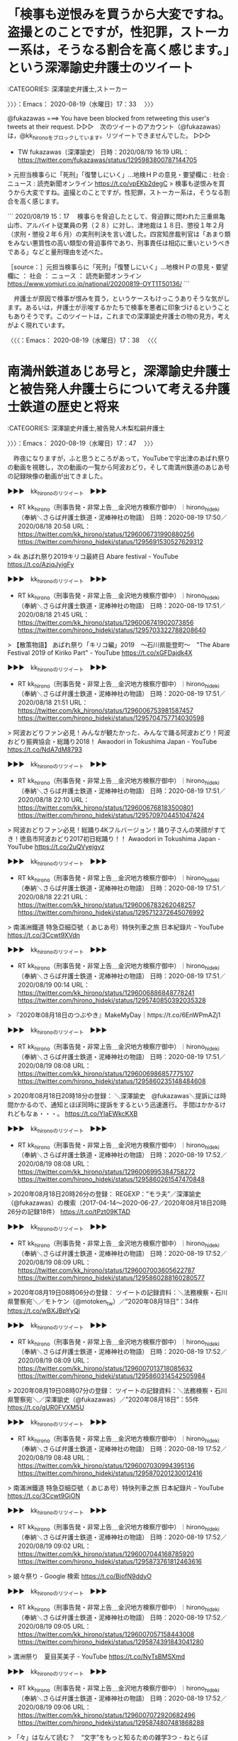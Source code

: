 * 「検事も逆恨みを買うから大変ですね。盗撮とのことですが，性犯罪，ストーカー系は，そうなる割合を高く感じます。」という深澤諭史弁護士のツイート
  :LOGBOOK:
  CLOCK: [2020-08-19 水 17:33]--[2020-08-19 水 17:38] =>  0:05
  :END:

:CATEGORIES: 深澤諭史弁護士,ストーカー

〉〉〉：Emacs： 2020-08-19（水曜日）17：33　 〉〉〉

@fukazawas ===> You have been blocked from retweeting this user's tweets at their request.  
▷▷▷　次のツイートのアカウント（@fukazawas）は，@kk_hironoをブロックしています。リツイートできませんでした。 ▷▷▷  

- TW fukazawas（深澤諭史） 日時：2020/08/19 16:19 URL： https://twitter.com/fukazawas/status/1295983800787144705  

> 元担当検事らに「死刑」「復讐しにいく」…地検ＨＰの意見・要望欄に : 社会 : ニュース : 読売新聞オンライン https://t.co/vpEKb2degC   
> 検事も逆恨みを買うから大変ですね。盗撮とのことですが，性犯罪，ストーカー系は，そうなる割合を高く感じます。  

```
2020/08/19 15：17
　検事らを脅迫したとして、脅迫罪に問われた三重県亀山市、アルバイト従業員の男（２８）に対し、津地裁は１８日、懲役１年２月（求刑・懲役２年６月）の実刑判決を言い渡した。四宮知彦裁判官は「あまり類をみない悪質性の高い類型の脅迫事件であり、刑事責任は相応に重いというべきである」などと量刑理由を述べた。

［source：］元担当検事らに「死刑」「復讐しにいく」…地検ＨＰの意見・要望欄に ： 社会 ： ニュース ： 読売新聞オンライン https://www.yomiuri.co.jp/national/20200819-OYT1T50136/
```

　弁護士が原因で検事が恨みを買う，というケースもけっこうありそうな気がします。あるいは，弁護士が示唆するかたちで検事を悪者に印象づけるということもありそうです。このツイートは，これまでの深澤諭史弁護士の物の見方，考えがよく現れています。

〈〈〈：Emacs： 2020-08-19（水曜日）17：38 　〈〈〈

* 南満州鉄道あじあ号と，深澤諭史弁護士と被告発人弁護士らについて考える弁護士鉄道の歴史と将来
  :LOGBOOK:
  CLOCK: [2020-08-19 水 19:50]
  CLOCK: [2020-08-19 水 17:47]--[2020-08-19 水 18:40] =>  0:53
  :END:

:CATEGORIES: 深澤諭史弁護士,被告発人木梨松嗣弁護士

〉〉〉：Emacs： 2020-08-19（水曜日）17：47　 〉〉〉

　昨夜になりますが，ふと思うところがあって，YouTubeで宇出津のあばれ祭りの動画を視聴し，次の動画の一覧から阿波おどり，そして南満州鉄道のあじあ号の記録映像の動画が出てきました。

▶▶▶　kk_hironoのリツイート　▶▶▶  

- RT kk_hirono（刑事告発・非常上告＿金沢地方検察庁御中）｜hirono_hideki（奉納＼さらば弁護士鉄道・泥棒神社の物語） 日時：2020-08-19 17:50／2020/08/18 20:58 URL： https://twitter.com/kk_hirono/status/1296006731990880256 https://twitter.com/hirono_hideki/status/1295691530527629312  

> 4k あばれ祭り2019キリコ最終日 Abare festival - YouTube https://t.co/AzjqJyigFy  

▶▶▶　kk_hironoのリツイート　▶▶▶  

- RT kk_hirono（刑事告発・非常上告＿金沢地方検察庁御中）｜hirono_hideki（奉納＼さらば弁護士鉄道・泥棒神社の物語） 日時：2020-08-19 17:51／2020/08/18 21:45 URL： https://twitter.com/kk_hirono/status/1296006741902073856 https://twitter.com/hirono_hideki/status/1295703322788208640  

> 【散策物語】 あばれ祭り「キリコ編」2019　～石川県能登町～　"The Abare Festival 2019 of Kiriko Part" - YouTube https://t.co/xGFDajdk4X  

▶▶▶　kk_hironoのリツイート　▶▶▶  

- RT kk_hirono（刑事告発・非常上告＿金沢地方検察庁御中）｜hirono_hideki（奉納＼さらば弁護士鉄道・泥棒神社の物語） 日時：2020-08-19 17:51／2020/08/18 21:51 URL： https://twitter.com/kk_hirono/status/1296006753981587457 https://twitter.com/hirono_hideki/status/1295704757714030598  

> 阿波おどりファン必見！みんなが観たかった、みんなで踊る阿波おどり！阿波おどり振興協会・総踊り2018！ Awaodori in Tokushima Japan - YouTube https://t.co/NdA7dM8793  

▶▶▶　kk_hironoのリツイート　▶▶▶  

- RT kk_hirono（刑事告発・非常上告＿金沢地方検察庁御中）｜hirono_hideki（奉納＼さらば弁護士鉄道・泥棒神社の物語） 日時：2020-08-19 17:51／2020/08/18 22:10 URL： https://twitter.com/kk_hirono/status/1296006768183500801 https://twitter.com/hirono_hideki/status/1295709704451047424  

> 阿波おどりファン必見！総踊り4Kフルバージョン！踊り子さんの笑顔がすてき！徳島市阿波おどり2017初日総踊り！！ Awaodori in Tokushima Japan - YouTube https://t.co/2uQVyejgvz  

▶▶▶　kk_hironoのリツイート　▶▶▶  

- RT kk_hirono（刑事告発・非常上告＿金沢地方検察庁御中）｜hirono_hideki（奉納＼さらば弁護士鉄道・泥棒神社の物語） 日時：2020-08-19 17:51／2020/08/18 22:21 URL： https://twitter.com/kk_hirono/status/1296006783262048257 https://twitter.com/hirono_hideki/status/1295712372645076992  

> 南滿洲鐵道 特急亞細亞號（ あじあ号）特快列車之旅 日本紀錄片 - YouTube https://t.co/3Ccwt9XVdn  

▶▶▶　kk_hironoのリツイート　▶▶▶  

- RT kk_hirono（刑事告発・非常上告＿金沢地方検察庁御中）｜hirono_hideki（奉納＼さらば弁護士鉄道・泥棒神社の物語） 日時：2020-08-19 17:51／2020/08/19 00:14 URL： https://twitter.com/kk_hirono/status/1296006886848778241 https://twitter.com/hirono_hideki/status/1295740850392035328  

> 『2020年08月18日のつぶやき』MakeMyDay｜https://t.co/6EnWPmAZj1  

▶▶▶　kk_hironoのリツイート　▶▶▶  

- RT kk_hirono（刑事告発・非常上告＿金沢地方検察庁御中）｜hirono_hideki（奉納＼さらば弁護士鉄道・泥棒神社の物語） 日時：2020-08-19 17:51／2020/08/19 08:08 URL： https://twitter.com/kk_hirono/status/1296006986857775107 https://twitter.com/hirono_hideki/status/1295860235148484608  

> 2020年08月18日20時18分の登録： ＼深澤諭史　@fukazawas＼提訴には時間かかるので、通知とほぼ同時に提訴をするという迅速進行。 手間はかかるけれどもなぁ・・・。 https://t.co/YlaEWkcKXB  

▶▶▶　kk_hironoのリツイート　▶▶▶  

- RT kk_hirono（刑事告発・非常上告＿金沢地方検察庁御中）｜hirono_hideki（奉納＼さらば弁護士鉄道・泥棒神社の物語） 日時：2020-08-19 17:52／2020/08/19 08:08 URL： https://twitter.com/kk_hirono/status/1296006995384758272 https://twitter.com/hirono_hideki/status/1295860261547470848  

> 2020年08月18日20時26分の登録： REGEXP：”モラ夫”／深澤諭史（@fukazawas）の検索（2017-04-14〜2020-06-27／2020年08月18日20時26分の記録18件） https://t.co/tPzt09KTAD  

▶▶▶　kk_hironoのリツイート　▶▶▶  

- RT kk_hirono（刑事告発・非常上告＿金沢地方検察庁御中）｜hirono_hideki（奉納＼さらば弁護士鉄道・泥棒神社の物語） 日時：2020-08-19 17:52／2020/08/19 08:09 URL： https://twitter.com/kk_hirono/status/1296007003605622787 https://twitter.com/hirono_hideki/status/1295860288160280577  

> 2020年08月19日08時06分の登録： ツイートの記録資料：＼法務検察・石川県警察宛＼／モトケン（@motoken_tw）／”2020年08月18日”：34件 https://t.co/wBXJBpYyQi  

▶▶▶　kk_hironoのリツイート　▶▶▶  

- RT kk_hirono（刑事告発・非常上告＿金沢地方検察庁御中）｜hirono_hideki（奉納＼さらば弁護士鉄道・泥棒神社の物語） 日時：2020-08-19 17:52／2020/08/19 08:09 URL： https://twitter.com/kk_hirono/status/1296007013718085632 https://twitter.com/hirono_hideki/status/1295860314542505984  

> 2020年08月19日08時07分の登録： ツイートの記録資料：＼法務検察・石川県警察宛＼／深澤諭史（@fukazawas）／”2020年08月18日”：55件 https://t.co/gUR0FVXM5U  

▶▶▶　kk_hironoのリツイート　▶▶▶  

- RT kk_hirono（刑事告発・非常上告＿金沢地方検察庁御中）｜hirono_hideki（奉納＼さらば弁護士鉄道・泥棒神社の物語） 日時：2020-08-19 17:52／2020/08/19 08:48 URL： https://twitter.com/kk_hirono/status/1296007030994395136 https://twitter.com/hirono_hideki/status/1295870201230012416  

> 南滿洲鐵道 特急亞細亞號（ あじあ号）特快列車之旅 日本紀錄片 - YouTube https://t.co/3Ccwt9GjON  

▶▶▶　kk_hironoのリツイート　▶▶▶  

- RT kk_hirono（刑事告発・非常上告＿金沢地方検察庁御中）｜hirono_hideki（奉納＼さらば弁護士鉄道・泥棒神社の物語） 日時：2020-08-19 17:52／2020/08/19 09:02 URL： https://twitter.com/kk_hirono/status/1296007044168785920 https://twitter.com/hirono_hideki/status/1295873761812463616  

> 娘々祭り - Google 検索 https://t.co/BjofN9ddyO  

▶▶▶　kk_hironoのリツイート　▶▶▶  

- RT kk_hirono（刑事告発・非常上告＿金沢地方検察庁御中）｜hirono_hideki（奉納＼さらば弁護士鉄道・泥棒神社の物語） 日時：2020-08-19 17:52／2020/08/19 09:05 URL： https://twitter.com/kk_hirono/status/1296007057158443008 https://twitter.com/hirono_hideki/status/1295874391843041280  

> 満洲祭り　夏目芙美子 - YouTube https://t.co/NyTsBMSXmd  

▶▶▶　kk_hironoのリツイート　▶▶▶  

- RT kk_hirono（刑事告発・非常上告＿金沢地方検察庁御中）｜hirono_hideki（奉納＼さらば弁護士鉄道・泥棒神社の物語） 日時：2020-08-19 17:52／2020/08/19 09:06 URL： https://twitter.com/kk_hirono/status/1296007072920682496 https://twitter.com/hirono_hideki/status/1295874807481868288  

> 「々」はなんて読む？　“文字”をもっと知るための雑学3つ - ねとらぼ https://t.co/x5l5kxPKsE  

▶▶▶　kk_hironoのリツイート　▶▶▶  

- RT kk_hirono（刑事告発・非常上告＿金沢地方検察庁御中）｜hirono_hideki（奉納＼さらば弁護士鉄道・泥棒神社の物語） 日時：2020-08-19 17:52／2020/08/19 09:07 URL： https://twitter.com/kk_hirono/status/1296007090746478593 https://twitter.com/hirono_hideki/status/1295875108913856512  

> 娘娘饅頭 - 加賀市のお土産・名菓なら｜娘娘万頭の山中石川屋 https://t.co/FRFvF3qrJd  

▶▶▶　kk_hironoのリツイート　▶▶▶  

- RT kk_hirono（刑事告発・非常上告＿金沢地方検察庁御中）｜hirono_hideki（奉納＼さらば弁護士鉄道・泥棒神社の物語） 日時：2020-08-19 17:52／2020/08/19 09:16 URL： https://twitter.com/kk_hirono/status/1296007099214729216 https://twitter.com/hirono_hideki/status/1295877162419884032  

> 満州写真館　大石橋娘娘祭 https://t.co/GzNhIWMPP3  

▶▶▶　kk_hironoのリツイート　▶▶▶  

- RT kk_hirono（刑事告発・非常上告＿金沢地方検察庁御中）｜nhk_news（NHKニュース） 日時：2020-08-19 17:52／2020/08/18 19:26 URL： https://twitter.com/kk_hirono/status/1296007146291699712 https://twitter.com/nhk_news/status/1295668270977048582  

> コロナ重症者数が増加傾向 大阪は東京の2倍以上 その理由とは #nhk_news https://t.co/8si8oB0Y0f  

▶▶▶　kk_hironoのリツイート　▶▶▶  

- RT kk_hirono（刑事告発・非常上告＿金沢地方検察庁御中）｜hirono_hideki（奉納＼さらば弁護士鉄道・泥棒神社の物語） 日時：2020-08-19 17:52／2020/08/19 10:02 URL： https://twitter.com/kk_hirono/status/1296007164960493569 https://twitter.com/hirono_hideki/status/1295888854495330304  

> 南満州鉄道パシナ型蒸気機関車 - Wikiwand https://t.co/0edjbkTBRs 南満州鉄道が設計製造した蒸気機関車。その流線型のフォルムから満鉄もしくは満州国のあじあ号の看板となり新幹線の土台ともなったが同時に中国などの国々から侵略のプロパガンダと見なされた負の面もある。  

▶▶▶　kk_hironoのリツイート　▶▶▶  

- RT kk_hirono（刑事告発・非常上告＿金沢地方検察庁御中）｜hirono_hideki（奉納＼さらば弁護士鉄道・泥棒神社の物語） 日時：2020-08-19 17:52／2020/08/19 10:06 URL： https://twitter.com/kk_hirono/status/1296007204319817728 https://twitter.com/hirono_hideki/status/1295889797718740992  

> あじあ (列車) - Wikiwand https://t.co/eKITe8IvmD  

▶▶▶　kk_hironoのリツイート　▶▶▶  

- RT kk_hirono（刑事告発・非常上告＿金沢地方検察庁御中）｜hirono_hideki（奉納＼さらば弁護士鉄道・泥棒神社の物語） 日時：2020-08-19 17:52／2020/08/19 10:51 URL： https://twitter.com/kk_hirono/status/1296007222669881344 https://twitter.com/hirono_hideki/status/1295901148012875776  

> 2020年08月19日10時50分の実行記録 APIのリミットに達するので8500で処理と中断しました。 twitterAPI-search-lawList-mydql-add.rb "満州" ツイート数：4/1957 リツイート数：7/1957 トータル：8500 hirono_hideki 2／0件 kk_hirono 0／0件 s_hirono 0／0件  

▶▶▶　kk_hironoのリツイート　▶▶▶  

- RT kk_hirono（刑事告発・非常上告＿金沢地方検察庁御中）｜BloombergJapan（ブルームバーグニュース日本語版） 日時：2020-08-19 17:53／2020/08/19 09:17 URL： https://twitter.com/kk_hirono/status/1296007261261713408 https://twitter.com/BloombergJapan/status/1295877593896562689  

> 出前館、ウーバーイーツの買収検討報道は事実無根 https://t.co/ioyuG167Xi  

▶▶▶　kk_hironoのリツイート　▶▶▶  

- RT kk_hirono（刑事告発・非常上告＿金沢地方検察庁御中）｜hirono_hideki（奉納＼さらば弁護士鉄道・泥棒神社の物語） 日時：2020-08-19 17:53／2020/08/19 10:55 URL： https://twitter.com/kk_hirono/status/1296007276822634496 https://twitter.com/hirono_hideki/status/1295902167081971713  

> アカシア - Google 検索 https://t.co/wtcTg1fbnQ  

▶▶▶　kk_hironoのリツイート　▶▶▶  

- RT kk_hirono（刑事告発・非常上告＿金沢地方検察庁御中）｜hirono_hideki（奉納＼さらば弁護士鉄道・泥棒神社の物語） 日時：2020-08-19 17:53／2020/08/19 10:56 URL： https://twitter.com/kk_hirono/status/1296007287270563840 https://twitter.com/hirono_hideki/status/1295902472498581504  

> アカシア　並木 - Google 検索 https://t.co/hgejhdCjLY  

▶▶▶　kk_hironoのリツイート　▶▶▶  

- RT kk_hirono（刑事告発・非常上告＿金沢地方検察庁御中）｜hirono_hideki（奉納＼さらば弁護士鉄道・泥棒神社の物語） 日時：2020-08-19 17:53／2020/08/19 10:58 URL： https://twitter.com/kk_hirono/status/1296007295592144899 https://twitter.com/hirono_hideki/status/1295902879950106624  

> ライラック　並木 - Google 検索 https://t.co/7alqiRpKT0  

▶▶▶　kk_hironoのリツイート　▶▶▶  

- RT kk_hirono（刑事告発・非常上告＿金沢地方検察庁御中）｜hirono_hideki（奉納＼さらば弁護士鉄道・泥棒神社の物語） 日時：2020-08-19 17:53／2020/08/19 11:13 URL： https://twitter.com/kk_hirono/status/1296007323379351553 https://twitter.com/hirono_hideki/status/1295906585219235840  

> 2020年08月19日11時07分の実行記録 twitterAPI-search-lawList-mydql-add.rb "法を身近に 泣き寝入りなくす" ツイート数：14/1958 リツイート数：10/1958 トータル：110 hirono_hideki 1／0件 kk_hirono 6／1件 s_hirono 0／0件  

▶▶▶　kk_hironoのリツイート　▶▶▶  

- RT kk_hirono（刑事告発・非常上告＿金沢地方検察庁御中）｜hirono_hideki（奉納＼さらば弁護士鉄道・泥棒神社の物語） 日時：2020-08-19 17:53／2020/08/19 11:14 URL： https://twitter.com/kk_hirono/status/1296007367453102081 https://twitter.com/hirono_hideki/status/1295907000392413184  

> 2020年08月19日08時08分の登録： 2020-08-18の投稿一覧＼検察・石川県警察宛記録資料＼奉納＼危険生物・弁護士脳汚染除去装置＼金沢地方検察庁御中：38件 https://t.co/crS2OhG0ys  

▶▶▶　kk_hironoのリツイート　▶▶▶  

- RT kk_hirono（刑事告発・非常上告＿金沢地方検察庁御中）｜hirono_hideki（奉納＼さらば弁護士鉄道・泥棒神社の物語） 日時：2020-08-19 17:53／2020/08/19 11:14 URL： https://twitter.com/kk_hirono/status/1296007375451693056 https://twitter.com/hirono_hideki/status/1295907026703249408  

> 2020年08月19日08時17分の登録： ＼深澤諭史　@fukazawas＼今年出した単著３冊，いずれもＡｍａｚｏｎで品切れ・・・。一部はプレミア・・・。 うれしいという気持ちよりも，申し訳ないという気持ちが・・ https://t.co/TovWBAHMl7  

▶▶▶　kk_hironoのリツイート　▶▶▶  

- RT kk_hirono（刑事告発・非常上告＿金沢地方検察庁御中）｜hirono_hideki（奉納＼さらば弁護士鉄道・泥棒神社の物語） 日時：2020-08-19 17:53／2020/08/19 11:14 URL： https://twitter.com/kk_hirono/status/1296007388424617986 https://twitter.com/hirono_hideki/status/1295907053072814080  

> 2020年08月19日08時35分の登録： ＼モトケン　@motoken_tw＼行為が、被害者がこれまで積み重ねた努力と費やした時間に対する加害だということを理解してもらえればそれで結構です。 https://t.co/O1PFOufpIZ  

▶▶▶　kk_hironoのリツイート　▶▶▶  

- RT kk_hirono（刑事告発・非常上告＿金沢地方検察庁御中）｜hirono_hideki（奉納＼さらば弁護士鉄道・泥棒神社の物語） 日時：2020-08-19 17:53／2020/08/19 11:14 URL： https://twitter.com/kk_hirono/status/1296007401682825216 https://twitter.com/hirono_hideki/status/1295907079450849280  

> 2020年08月19日10時54分の登録： REGEXP：”満州”／データベース登録済みツイート：2020年08月19日10時53分の記録：ユーザ・投稿：33／52件 https://t.co/OJMlTE5MSD  

▶▶▶　kk_hironoのリツイート　▶▶▶  

- RT kk_hirono（刑事告発・非常上告＿金沢地方検察庁御中）｜hirono_hideki（奉納＼さらば弁護士鉄道・泥棒神社の物語） 日時：2020-08-19 17:53／2020/08/19 11:15 URL： https://twitter.com/kk_hirono/status/1296007430896144385 https://twitter.com/hirono_hideki/status/1295907105820438528  

> 2020年08月19日11時01分の登録： ＼滝沢亮 Ryo Takizawa　@Ryo_Sanjo＼修習の同期、闇に舞い降りた天才です！  法を身近に、泣き寝入りなくす　弁護士費用を立て替え：日本経済新聞 https://t.co/HvOc37RWqX  

▶▶▶　kk_hironoのリツイート　▶▶▶  

- RT kk_hirono（刑事告発・非常上告＿金沢地方検察庁御中）｜hirono_hideki（奉納＼さらば弁護士鉄道・泥棒神社の物語） 日時：2020-08-19 17:53／2020/08/19 11:15 URL： https://twitter.com/kk_hirono/status/1296007449166544896 https://twitter.com/hirono_hideki/status/1295907132177432576  

> 2020年08月19日11時03分の登録： ＼法テラ弁　@9L1ZTxR8630irXW＼1回も返済してないのに、過払金請求できませんか？と法律相談に来た人は知ってます。 https://t.co/ioQa5qWecd  

▶▶▶　kk_hironoのリツイート　▶▶▶  

- RT kk_hirono（刑事告発・非常上告＿金沢地方検察庁御中）｜hirono_hideki（奉納＼さらば弁護士鉄道・泥棒神社の物語） 日時：2020-08-19 17:53／2020/08/19 11:15 URL： https://twitter.com/kk_hirono/status/1296007464358297600 https://twitter.com/hirono_hideki/status/1295907158542831616  

> 2020年08月19日11時07分の登録： ＼深澤諭史　@fukazawas＼（・∀・）まかり間違ってもそういう人の相談、事件は受けたくないので、そう言ってもらえると助かりますね。 https://t.co/MUXBifmYFL  

▶▶▶　kk_hironoのリツイート　▶▶▶  

- RT kk_hirono（刑事告発・非常上告＿金沢地方検察庁御中）｜hirono_hideki（奉納＼さらば弁護士鉄道・泥棒神社の物語） 日時：2020-08-19 17:53／2020/08/19 11:15 URL： https://twitter.com/kk_hirono/status/1296007482389590016 https://twitter.com/hirono_hideki/status/1295907184929169410  

> 2020年08月19日11時08分の登録： ＼大窪和久　@okuboka＼確実にやって成果がでるのでなければ法律相談に金を払いたくないという方については相談を受けようがないですので… https://t.co/I0d3vYHymF  

▶▶▶　kk_hironoのリツイート　▶▶▶  

- RT kk_hirono（刑事告発・非常上告＿金沢地方検察庁御中）｜hirono_hideki（奉納＼さらば弁護士鉄道・泥棒神社の物語） 日時：2020-08-19 17:54／2020/08/19 11:15 URL： https://twitter.com/kk_hirono/status/1296007498638323713 https://twitter.com/hirono_hideki/status/1295907211319709696  

> 2020年08月19日11時14分の登録： REGEXP：”法を身近に．＊泣き寝入りなくす”／データベース登録済みツイート：2020年08月19日11時13分の記録：ユーザ・投稿：11／24件 https://t.co/SNvTm89B6k  

▶▶▶　kk_hironoのリツイート　▶▶▶  

- RT kk_hirono（刑事告発・非常上告＿金沢地方検察庁御中）｜hirono_hideki（奉納＼さらば弁護士鉄道・泥棒神社の物語） 日時：2020-08-19 17:54／2020/08/19 11:46 URL： https://twitter.com/kk_hirono/status/1296007534919131136 https://twitter.com/hirono_hideki/status/1295915049618305024  

> rsyncしても一部ファイルが同期されない | TECHSCORE BLOG https://t.co/oxWvvsPaQX  

▶▶▶　kk_hironoのリツイート　▶▶▶  

- RT kk_hirono（刑事告発・非常上告＿金沢地方検察庁御中）｜hirono_hideki（奉納＼さらば弁護士鉄道・泥棒神社の物語） 日時：2020-08-19 17:54／2020/08/19 12:51 URL： https://twitter.com/kk_hirono/status/1296007549062242304 https://twitter.com/hirono_hideki/status/1295931365465001985  

> 女子大生「LINEの返信」で事故か　42歳会社員死亡　福岡（フジテレビ系（FNN）） - Yahoo!ニュース https://t.co/I2QOvQH2fN  

▶▶▶　kk_hironoのリツイート　▶▶▶  

- RT kk_hirono（刑事告発・非常上告＿金沢地方検察庁御中）｜mamemamemamec2（まめちゃん） 日時：2020-08-19 17:54／2020/08/19 12:03 URL： https://twitter.com/kk_hirono/status/1296007585863053312 https://twitter.com/mamemamemamec2/status/1295919344396800000  

> 統合失調症の人が知り合いにいるんだけど、本当に初めは何を言っているのか分からなくて黙って聞いてると真剣に自分が狙われていると詳細に説明してくれる。しかし内容が馬鹿げているから初めは冗談なのかと思うと顔は真剣なので、マジか？って本当に驚いた。この人がとうとう統合失調症に？って  

▶▶▶　kk_hironoのリツイート　▶▶▶  

- RT kk_hirono（刑事告発・非常上告＿金沢地方検察庁御中）｜hirono_hideki（奉納＼さらば弁護士鉄道・泥棒神社の物語） 日時：2020-08-19 17:54／2020/08/19 13:48 URL： https://twitter.com/kk_hirono/status/1296007601021304833 https://twitter.com/hirono_hideki/status/1295945831908929536  

> - 806：2020-08-19_13:48:57 ア.平成4年1月21日の夜中2時頃に被害者安藤文さんの自宅に掛けた電話 https://t.co/d4RH5UkQF7  

▶▶▶　kk_hironoのリツイート　▶▶▶  

- RT kk_hirono（刑事告発・非常上告＿金沢地方検察庁御中）｜hirono_hideki（奉納＼さらば弁護士鉄道・泥棒神社の物語） 日時：2020-08-19 17:54／2020/08/19 13:54 URL： https://twitter.com/kk_hirono/status/1296007615311298560 https://twitter.com/hirono_hideki/status/1295947314402476039  

> - 807：2020-08-19_13:54:53 (ア). 夜中2時頃の電話の目撃者は，被告発人東渡好信の紹介で入社した七尾のMさん https://t.co/bs1KDvjiA3  

▶▶▶　kk_hironoのリツイート　▶▶▶  

- RT kk_hirono（刑事告発・非常上告＿金沢地方検察庁御中）｜hirono_hideki（奉納＼さらば弁護士鉄道・泥棒神社の物語） 日時：2020-08-19 17:54／2020/08/19 15:15 URL： https://twitter.com/kk_hirono/status/1296007630670843906 https://twitter.com/hirono_hideki/status/1295967522592681984  

> - 808：2020-08-19_15:15:10 (イ). 夜中2時頃の電話に，すぐに出た被害者安藤文さん，「殺せ，明日会社行ったら殺されてやるわい」と返す https://t.co/DxsiOi1KB4  

▶▶▶　kk_hironoのリツイート　▶▶▶  

- RT kk_hirono（刑事告発・非常上告＿金沢地方検察庁御中）｜hirono_hideki（奉納＼さらば弁護士鉄道・泥棒神社の物語） 日時：2020-08-19 17:54／2020/08/19 15:15 URL： https://twitter.com/kk_hirono/status/1296007647028637696 https://twitter.com/hirono_hideki/status/1295967680898293760  

> - 809：2020-08-19_15:15:47 (ウ). 平成4年1月22日，手に大きなハサミを持つ私に，二階の窓からにらみつけ，呼んだらすぐに降りてくる勢いをみせた被害者安藤文さん https://t.co/m2lgfYHLij  

▶▶▶　kk_hironoのリツイート　▶▶▶  

- RT kk_hirono（刑事告発・非常上告＿金沢地方検察庁御中）｜hirono_hideki（奉納＼さらば弁護士鉄道・泥棒神社の物語） 日時：2020-08-19 17:54／2020/08/19 16:11 URL： https://twitter.com/kk_hirono/status/1296007675264696321 https://twitter.com/hirono_hideki/status/1295981597817049088  

> - 810：2020-08-19_16:11:05 ア.平成4年1月21日の夕方，大型ウィング車3016号での，被害者安藤文さんとの会見 https://t.co/6OPEYMDIBc  

▶▶▶　kk_hironoのリツイート　▶▶▶  

- RT kk_hirono（刑事告発・非常上告＿金沢地方検察庁御中）｜hirono_hideki（奉納＼さらば弁護士鉄道・泥棒神社の物語） 日時：2020-08-19 17:54／2020/08/19 16:39 URL： https://twitter.com/kk_hirono/status/1296007703181967360 https://twitter.com/hirono_hideki/status/1295988785109377025  

> (7) 展示物火災死亡事件 元大学生ら無罪主張 東京地裁 / Twitter https://t.co/mdGdkLHymA  

▶▶▶　kk_hironoのリツイート　▶▶▶  

- RT kk_hirono（刑事告発・非常上告＿金沢地方検察庁御中）｜hirono_hideki（奉納＼さらば弁護士鉄道・泥棒神社の物語） 日時：2020-08-19 17:54／2020/08/19 17:39 URL： https://twitter.com/kk_hirono/status/1296007725223051264 https://twitter.com/hirono_hideki/status/1296003753405902848  

> - 811：2020-08-19_17:39:00 ＊ 「検事も逆恨みを買うから大変ですね。盗撮とのことですが，性犯罪，ストーカー系は，そうなる割合を高く感じます。」という深澤諭史弁護士のツイート https://t.co/vAZxkMOVev  

　昨夜からの奉納＼さらば弁護士鉄道・泥棒神社の物語(@hirono_hideki)でのツイート・リツイートを全て，再捜査要請書＿警察庁・石川県警察御中（@kk_hirono）でリツイートしました。44件です。

　Windows10の一太郎で告発状の作成をしましたが，8月15日以来だと確認しました。はてなブログで，記事の見出しの先頭に「ア」とか「（ア）」とあるのが，それになります。カッコ付きでないものが見出しレベルの4，カッコ付きのものが見出しレベルの５になります。

　昨夜はいつの間にか横になったまま寝ていて，目が覚めたのが夜中の3時頃でした。今，スマホで撮影した写真で確認したのですが，3時10分に，マッサージ器のテレビショッピングの画面を撮影した写真が1つありました。

　朝起きてから，パソコンでブラウザをみると「南滿洲鐵道 特急亞細亞號（ あじあ号）特快列車之旅 日本紀錄片」というYouTube動画が開かれていて，不思議に思ったのですが，再生を始めると途中まで視聴していたことを思い出しました。

　このYouTubeの動画を視聴しながら少し横になったところでそのまま眠っていたようです。動画のツイートの時刻をみると，午後10時21分となっています。再生時間が52分32秒の動画です。再生から10分から20分の間で寝ていたようです。

　記憶がぼんやりしているので，それも夢のようなのですが，朝に動画を最初から視聴しながら，完全に見ていないと思ったのが「娘々祭り」でした。これは見るのも聞くのも初めてでしたが，娘々饅頭というのは，石川県の山中温泉の名物だと，テレビを観て知っていました。

　「娘々祭り」は「にゃんにゃんまつり」と読むそうです。昭和から平成になる前後，若い女の子を集めたおニャン子クラブが出てきて，社会現象になっていましたが，男女の性行為を「にゃんにゃん」という隠語のようなものもあった気がします。

　満州についてはいくつか本を読んで，知っていることもあります。満州は満州族とも呼ばれる女真族で，中国の最後の王朝となった清朝が，女真族の愛新覚羅ヌルハチによる建国となっているかと思います。本では，女真族の女性は自分の尿で顔を洗う風習があると読んだこともありました。

　満州といえば，日本の関東軍の駐留からソ連軍の侵攻により大きな悲劇にもなったと聞きます。2日ほど前にも深澤諭史弁護士のタイムラインで，満州がツイートにあるものを見かけていました。深澤諭史弁護士がリツイートしたツイートの引用リツイートだったかもしれません。

　今なら深澤諭史弁護士のTwitterタイムラインからも探し出せそうです。

　見つけることができたのですが，見かけない一般の匿名アカウントのツイートの引用リツイートのようなものとして見たと思っていたのが，モトケンこと矢部善朗弁護士（京都弁護士会）とも関わりのある匿名弁護士のツイートでした。それも8月15日のツイートでした。

▶▶▶　kk_hironoのリツイート　▶▶▶  

- RT kk_hirono（刑事告発・非常上告＿金沢地方検察庁御中）｜obpmb3fN93mQI9i（大阪名物パチパチ弁護士） 日時：2020-08-19 18:33／2020/08/15 07:18 URL： https://twitter.com/kk_hirono/status/1296017432801193985 https://twitter.com/obpmb3fN93mQI9i/status/1294397954816536576  

> 終戦記念日やし、なぜ日本が戦争することになったのか、一言で述べる。  現預金が足りんかったからや。  やし、満州や中国、東南アジアの利権を求め、他国と衝突し、どうしようもなくなったんや。  みんな頑張って働いて税金納めて財政赤字を減らし経済を安定させることが、戦争回避の方法やと思うわ。  

　深澤諭史弁護士のリツイートの方も探してみます。

```
➜  ~ tu fukazawas 200 2 |grep -B 1 '満州'
RT fukazawas（深澤諭史）｜obpmb3fN93mQI9i（大阪名物パチパチ弁護士） 日時：2020-08-15 09:16／2020-08-15 07:18 URL： https://twitter.com/fukazawas/status/1294427591101657088 https://twitter.com/obpmb3fN93mQI9i/status/1294397954816536576
> 終戦記念日やし、なぜ日本が戦争することになったのか、一言で述べる。 \n  \n 現預金が足りんかったからや。 \n  \n やし、満州や中国、東南アジアの利権を求め、他国と衝突し、どうしようもなくなったんや。 \n  \n みんな頑張って働いて税金納めて財政赤字を減らし経済を安定させることが、戦争回避の方法やと思うわ。
```

　この深澤諭史弁護士のリツイートにある現預金ですが，最近，深澤諭史弁護士のタイムラインでよく見かけていたワードで，健全な精神が宿る，というような組み合わせになっていたと思います。

〈〈〈：Emacs： 2020-08-19（水曜日）18：40 　〈〈〈

〉〉〉：Emacs： 2020-08-19（水曜日）19：50　 〉〉〉

@k_sawmen ===> You have been blocked from retweeting this user's tweets at their request.  
▷▷▷　次のツイートのアカウント（@k_sawmen）は，@kk_hironoをブロックしています。リツイートできませんでした。 ▷▷▷  

- TW k_sawmen（泥濘大魔王サイケ） 日時：2020/08/15 08:04 URL： https://twitter.com/k_sawmen/status/1294409710804692992  

> ツイッターの弁護士は、司法試験受験生には甘く、弁護士には厳しい傾向あると思う。これは、受験生は何の地位もない弱者であるのに対し、弁護士になると国家資格持ちの強者になることからかと思われるが、いささか極端な例も見受けられる。  

@kamatatylaw ===> You have been blocked from retweeting this user's tweets at their request.  
▷▷▷　次のツイートのアカウント（@kamatatylaw）は，@kk_hironoをブロックしています。リツイートできませんでした。 ▷▷▷  

- TW kamatatylaw（高橋雄一郎） 日時：2020/08/15 07:37 URL： https://twitter.com/kamatatylaw/status/1294402792468041729  

> 弁護士は嫌われることに慣れなければいけないよ。紛争の渦中に入り込んで相手方の憎悪を一身に浴び，事案によってはクライアントにも譲歩させなければならないので両方から憎悪を浴びる。罵声を浴び暴言を吐かれ人格攻撃にさらされ報酬をもらう。人から好かれたいなんて甘い考えは忘れるべきだよ。  

　宇出津新港で買い物をして戻り，パソコンの画面に戻ったところで，深澤諭史弁護士のタイムラインで，満州のリツイートの下に，2つ並んだリツイートの内容が気になり，それもリツイートを試みました。いずれもだいぶん前からブロックされているアカウントです。

　泥濘大魔王サイケというプロフィールの名前のアカウントは，最初に見たのも深澤諭史弁護士のタイムラインだったと思いますが，泥濘が泥棒に見ていました。「ぬかるみ」と読めることは，だいぶん後になって調べて知ったことです。

　泥濘大魔王サイケというプロフィールの名前のアカウントは，泥棒という漢字ではないと知った頃から，これは中国の遼寧省と同じ漢字のように思っていたのですが，今変換すると違っていたようです。遼寧省がどこにあるのか確認していませんが，満州の旅順辺りというイメージがあります。

遼寧省 - Google マップ https://t.co/JGYaFFqvjn

　どんぴしゃ以上に，当たっていたようですが，中国の漢字で表記されているようです。遼寧省の隣になりますが，通化市というこれは見覚えのある地名があって，その隣に白山市が見えます。石川県の白山市と同じ漢字になりますが，これは初めての発見になりそうです。

遼寧省地図 - 旅行のとも、ZenTech https://t.co/YPQAkooh9b

　日本語の漢字で表記した中国の地図がなかなか見つからなかったのですが，上記のページで，遼寧省の北隣が聞いたことのある吉林省だとわかりました。少なくとも，この遼寧省と吉林省が旧満州になるようです。今朝見た動画では満州里まで満州鉄道の支線があったようです。

　もう一つの深澤諭史弁護士のリツイートの高橋雄一郎弁護士も，ツイートを読んでいると考え方が，戦前の旧日本軍の青年将校に似ているように感じていました。深澤諭史弁護士と並ぶ，弁護士鉄道の牽引車のようでもあります。他にも北周士弁護士などがそうそうと並んでいます。

　人間の顔をつけた機関車トーマスというアニメのようでもありますが，今日初めてあじあ号に，パシナという別の言葉があったことを知りました。あじあ号を牽引する蒸気機関車の部分が，そのパシナになるようです。古いのか新しいのかよくわからない初めて知る言葉でした。

　満州国といえば，山形県鶴岡市出身の軍人，石原莞爾のことも思い出します。mozcで変換候補が出ず，検索結果のコピペを単語入力に入れたところ，読みに自動で「いしわらかんじ」と出てきたので，ちょっと驚きました。検索結果の要約を見ると，それが正しい名前の読みのようです。

　石原莞爾のことは漫画で知りました。平成に入った頃と思います。自信はないですがヤングジャンプの可能性が高いと考えています。漫画のタイトルは全く記憶にないのですが，同じ頃，同じような週刊誌で，新選組の清川八郎と芹沢鴨のことを知りました。どちらもずいぶんエグく描かれていました。

　石原莞爾は東條英機と対立したことでも知られていますが，その週刊誌を読んだのと同じ頃，レンタルビデオ店で借りてきた東京裁判のドキュメンタリー記録を観たところ，処刑される寸前までの映像があって，それが堂々といさぎよく，とても印象に残っています。

　東京裁判の法廷の映像もあり，大川周明に後ろからハゲ頭をこづかれる場面があって，振り返ってにっこり笑ったのも印象的で，その法廷を見守る母や娘の様子というのも目に焼き付いていて，大切に思う身内が死刑になる刑事裁判を傍聴する家族の姿と今でも重なるところがあります。

　東條英機は心臓を狙った自殺未遂をしており，その時の映像もあったと記憶します。丘の上にある小さな一軒家のようでした。陸軍大将でありながら質素な暮らしをし，家族を大切にしたという話です。

　その東條英機の家族も，東條英機がA級戦犯となったこともあり，怨嗟の的となったり，誹謗中傷を受け続けてきたと聞きます。

```
2020年08月19日20時38分の実行記録
twitterAPI-search-lawList-mydql-add.rb "東條英機"
ツイート数：0/1958 リツイート数：0/1958 トータル：74
hirono_hideki 0／0件
kk_hirono 0／0件
s_hirono 0／0件
```

　1秒もあったのか瞬間に処理が終わりましたが，再捜査要請書＿警察庁・石川県警察御中（@kk_hirono）のツイートが該当しておらず，気になるところはあります。まとめ記事も出来上がっていますが，深澤諭史弁護士に該当はなかったようです。

```
2020年08月19日20時43分の実行記録
twitterAPI-search-lawList-mydql-add.rb "東条英機"
ツイート数：5/1958 リツイート数：3/1958 トータル：2212
hirono_hideki 0／0件
kk_hirono 0／0件
s_hirono 0／0件
```

　近年は，東條英機として名前を見かけることが多いように思っていたのですが，昭和の時代に見ていたのと同じ東条英機で検索したところ，結果がかなり増えました。

　思えば，憲兵隊を悪用し拷問で弾圧をしたともされるのが，東條英機で，その割には憶測のような話しか見ていないので，実際どうなのかという思いは前からありました。2つのまとめ記事も出来上がっています。

```
 - 2020年08月19日17時01分の登録： ＼野田隼人　@nodahayato＼弁護人にのみ通知することで良いか…。被告人において聞き込んだ噂から偶然名寄せができた結果として、同一の被害者が短期間に異なる機会に異な http://hirono2014sk.blogspot.com/2020/08/nodahayato.html
 - 2020年08月19日17時02分の登録： ＼深澤諭史　@fukazawas＼検事も逆恨みを買うから大変ですね。盗撮とのことですが，性犯罪，ストーカー系は，そうなる割合を高く感じます。 http://hirono2014sk.blogspot.com/2020/08/fukazawas_47.html
 - 2020年08月19日17時05分の登録： ＼匿名裁判官　@courts_jp＼質問箱にたくさんご質問いただき，ありがとうございます。 ただ，個別の事案に関するご質問については，お答えをすることができません。私に個 http://hirono2014sk.blogspot.com/2020/08/courtsjp.html
 - 2020年08月19日17時26分の登録： ＼サイ太　@uwaaaa＼性犯罪に限って特別扱いをする理由ってあるの？　普通の犯罪だとしても名前とか出されるのには抵抗感あるように思うけど。 http://hirono2014sk.blogspot.com/2020/08/uwaaaa_19.html
 - 2020年08月19日17時28分の登録： ＼弁護士落合洋司?高輪ゲートウェイ駅徒歩5分?泉岳寺駅徒歩1分　@yjochi＼なかなか厳しそう。 ↓ 安倍首相、慶応病院で7時間半の真実…吐瀉物に鮮血、ステロイド効かず http://hirono2014sk.blogspot.com/2020/08/51yjochi-7.html
 - 2020年08月19日17時29分の登録： ＼弁護士落合洋司?高輪ゲートウェイ駅徒歩5分?泉岳寺駅徒歩1分　@yjochi＼知人が東京地検で副部長になったので、電話でお祝い言おうと電話したら、出てきた事務官が「用件 http://hirono2014sk.blogspot.com/2020/08/51yjochi_19.html
 - 2020年08月19日18時39分の登録： REGEXP：”現預金”／深澤諭史（@fukazawas）の検索（2020-08-14〜2020-08-16／2020年08月19日18時39分の記録3件） http://hirono2014sk.blogspot.com/2020/08/regexpfukazawas2020-08-142020-08.html
 - 2020年08月19日20時39分の登録： REGEXP：”東條英機”／データベース登録済みツイート：2020年08月19日20時39分の記録：ユーザ・投稿：5／6件 http://hirono2014sk.blogspot.com/2020/08/regexp20200819203956.html
 - 2020年08月19日20時45分の登録： REGEXP：”東条英機”／データベース登録済みツイート：2020年08月19日20時45分の記録：ユーザ・投稿：10／13件 http://hirono2014sk.blogspot.com/2020/08/regexp2020081920451013.html
```

　所定のディレクトリで，「grep 登録 2020-08-19_reference.org」というコマンドを実行し，前回ツイート済みのものを確認しました。

　そういえば，夕方に宇出津新港に買い物に行ったタイミングで，アルプのテレビで，意外にも感じるニュースを見かけていました。2回見たようにも思うので，午後に家のテレビでも見ていたような気もします。買い物から戻ってからはまだテレビをつけていません。

金沢　食　満足 - Google 検索 https://t.co/6j5oebghIL

　どうもテレビの石川県内ニュースの他，ネットではまだ情報が出ていないようですが，全国の旅行者のアンケートで，食に関する満足度が，金沢が1位で，それも3年連続というような話でした。

　今日は他にも珍しいことがあって，どんたく宇出津店で冷凍のキンキがあったのです。特大が7,8と残っていたと思いますが，特大でないものが1つだけ残っていて，迷ってそれを買ってきました。特大が1,980円，それでないのが980円となっていたと思います。

　アメリカ産とあったのがちょっと残念にも思い，買うかどうかの迷いにもなったのですが，裏のラベルには吉次ともあり，宮城県塩釜市とありました。キンキは，根室市花咲港，塩釜港，仙台市の繁華街と1回ずつしか店で食べた憶えがないのですが，最も美味しいと思った焼き魚でした。

　ネットで調べると，北海道では，昔は獲れ過ぎで，捨てるような価値のない魚だったという話です。昔と今の価値の違いについても考えさせる話です。

　同じくアメリカ産でしたが，すごく小さなキンキは，Aコープ能都店で開きにしたものや，開きにした干物が売られていることがありましたが，売れ残りが多く，半額になったものをそれぞれ買ってきた食べたことがありました。

　3週間ほど前になるのか，輪島の冷凍のカレイの干物がどんたく宇出津店で半額で売られていたので，買ってきて食べたのですが，期待以上に美味しかったです。そのあと普通のカレイの干物を買ってきて同じように焼いて食べたのですが，焼き過ぎもあったのか味は今ひとつでした。

　話に聞くと，宇出津病院で北海道に旅行に行ったときに，パサパサの美味しくないカニが料理に出てきたということですが，それでも美味しいカニを食べたことのない人は，うまいうまいと満足しながら食べていたという話でした。弁護士鉄道の商売にもありそうな話です。

　個人的に金沢市内の外食で，特別美味しいと思ったものを食べたことはなかったのですが，金沢刑務所での正月のおせちの折り詰めは，他に口にしたことがないほど美味しかったと印象にあります。それもあり平成13年は，12月31日に満期で出所させられたことが残念でした。

　12月に入るまで，12月21日辺りが満期日だと思いこんでいたことは，ネットでも書いていると思います。満期日の翌日が出所となっています。未決囚から受刑者とされた時点で，口頭で満期日のことは知らされていましたし，他にも刑務官から満期日を知らされることはありました。

　同じようにネットで公開した記事にも書いているはずですが，福井刑務所の出所とのとき，事前に連絡のない被告発人大網健二，その兄の関係者OSN，同級生の関係者KYNが，OSNが鳶職の仕事で使っているワゴン車で迎えに来ました。

　福井刑務所のときは，数日前に刑務官から手渡されていた和倉温泉までの鉄道の切符もそのばで返しています。なぜ和倉温泉までなのかずっと気になっていました。急行も同じだったと思いますが，七尾駅の次が和倉温泉駅になるのかと思います。

　能都町が能登町になった平成17年，同じ頃に鉄道の蛸島線が廃線になりましたが，それまでは宇出津駅を通過して珠洲市の蛸島駅が終着駅となっていました。廃線になるころには今は聞かない第三セクターなどになっていて，はっきりとはわからないですが，のと鉄道だったかもしれません。

　のと鉄道は二両編成だったと思います。鉄道をよく利用したのは昭和56年頃までですが，当時はまだ国鉄で，5両編成が当たり前になっていたと思います。普通車の運転免許を取得したのは昭和58年7月20日頃と，自動二輪で1年間の免許取り消し処分になっていたので，半年以上遅れていました。

　誕生日が同じ11月26日の被告発人大網健二は，18歳の誕生日を迎えた昭和58年のうちに普通免許を取得していたらしく，正月に私が名古屋から戻ったときは，すでに家の大網自動車工場の代車であった，トヨタのコロナという車種の車を自分で運転し，乗り回していました。

　なかでも昭和59年の2月頃，珠洲実業高校を卒業したばかりの同級生の女子2人を後部席に乗せ，4人で，輪島市の曽々木海岸から珠洲市の大谷の方に行ったのは，特に印象的で，輪島市と珠洲市の境にあるトンネルがオレンジ色の見たことのない灯りで，まるで銀河鉄道999の世界のようでした。

　他に銀河鉄道999のアニメの世界に迷い込んだように感じたのは，花咲港からの戻りで青森行のフェリー乗り場に向かった室蘭市内で，これもオレンジ色の電灯があったと記憶にあります。もう一つは昭和58年4月当時，小林運送で住み込みの長距離助手をしていた当時の，金沢中央卸売市場前です。

　平成9年には，小林運送は廃業し，建物自体が消滅していたと思います。小林運送の建物は，市場急配センターの事務所の50メートルほど，金沢中央卸売市場から離れた左斜めでした。昭和58年当時は，金沢中央卸売市場の裏側まで一直線の細い道路があり，周囲は田園風景でした。

　今は記憶にしかない風景ですが，早朝に金沢中央卸売市場での荷降ろしの仕事が終わってからは，大型トラックの洗車をさせられていました。小さな小川と橋があった記憶ですが，その少しのところに左に入る道があって，その右の右側が金沢市場輸送の駐車場となっていました。目と鼻の先です。

　この小林運送は，平成4年になってからの豊橋の仕事でも再び関係性が出てくるのですが，小林運送の経営難を救済するため専務になったという人物が，被告発人松平日出男との取引相手になったようです。平成4年3月の「相撲でも見いや」というときに，市場急配センターの事務所で専務を見ています。

　満州鉄道のあじあ号ですが，昭和50年代に漫画で見て知ったのが最初です。たぶん週刊少年ジャンプですが，長期連載ではない特集で見たという記憶です。実話のような個別の連載で同じ頃に見て知ったと思うのが，藤山寛美という芸人です。他に野球選手もいたと思います。

　今，Googleでの検索で藤山寛美という漢字を見て，意外な漢字の並びとも思ったのですが，娘の人もずいぶん前になりますがテレビで話題となっていて，最後に記憶にあるのが，当時はまだ不治の病とも聞いていた癌のことでした。10年以上は前ではないかと思います。

```
藤山 直美（ふじやま なおみ、1958年12月28日 - ）は、日本の女優。本名、稲垣 直子（いながきなおこ）。

大阪府大阪市生まれ、京都府［1］京都市山科区出身。京都女子高等学校卒業。父は喜劇役者の藤山寛美、甥は俳優の藤山扇治郎。

［source：］藤山直美 - Wikipedia https://ja.wikipedia.org/wiki/%E8%97%A4%E5%B1%B1%E7%9B%B4%E7%BE%8E
```

　生まれと出身が違うというのは，Wikipediaでも初めて見たように思いました。現在61歳という年齢も意外ですが，終わりがないので癌は克服されたようです。

```
『おしん』でヒロインの老後を演じた乙羽信子のようなケースを除くと、史上最年長の朝ドラヒロイン（放送開始当時47歳。それまでの最年長は1989年上半期・青春家族に主演したいしだあゆみ＝当時41歳）である。このドラマ出演を機に、『第57回NHK紅白歌合戦』の審査員を務める。

［source：］藤山直美 - Wikipedia https://ja.wikipedia.org/wiki/%E8%97%A4%E5%B1%B1%E7%9B%B4%E7%BE%8E
```

　あの伝説的な連続テレビ小説おしん，ずいぶん話題になっていると知りながら，当時ちょっとだけしか視聴していなかったドラマですが，その主人公の老後を演じていたとは初めて知りました。子役の時しか視聴した記憶がないのですが，そのあと田中裕子が演じていたという情報はネットで知りました。

　おしん，と言えば山形県の最上川だったと思います。平成11年に再び金沢刑務所の拘置所での生活が始まった後，官本で，おしんの本の奉公編というのを一冊だけ読むことが出来たのですが，その本の表紙の挿絵で赤子を背負う少女の姿がとりわけ印象的で，衝撃を覚えたほどです。

　だっことかおんぶという今は見かけない言葉ですが，昭和の時代は幼児に排便の仕方を教えるオマルとともに，宇出津の町中でも普通に見かけたものでした。奉公という言葉は，松下幸之助の本を官本で読んだことでも強く印象に残っています。これが奉納という弁護士に対するテーマにも繋がっています。

　ここ数年は全く見かけないですが，数年前まではネットでも滅私奉公という言葉を見かけていたように思います。久しぶりに思い出しました。捧げると奉納の違いは未だにわからないですが，捧げるというのは平成11年8月8日に金沢中警察署で，取り囲まれた警察官に，挑発的に言われた言葉です。

　「2012年初演の『ええから加減』で大阪の女漫才師役を好演し、共演の高畑淳子とともに第38回菊田一夫演劇賞演劇大賞を受賞[4]。」という意外な関係性のエピソードもWikipediaには出てきましたが，癌の病気のことは情報が見当たりません。


乳がんから復帰！藤山直美「完治したといったら大ペテン師になる」 (1/2ページ) - 芸能社会 - https://t.co/FzP9XTV21T（サンスポ） https://t.co/Cky048PIun 昨年２月に初期の乳がんを公表し、翌３月に摘出手術を受け療養していた女優、藤山直美（５９）が７日、東京都内で行われた１０月から上演の


　上記の記事で自分の記憶に間違いがなかったことは確認が出来ましたが，2018年8月8日の記事となっており，本文の昨年2月だと，2017年2月になります。これだと思っていたよりずいぶんと最近の話になります。

　実は，このような癌の告知のニュースを見るたびに，悪徳医師に騙され大金をむしり取られ，本人は死地からの生還と喜んでいるのではないかと想像するところがあるのですが，それも弁護士鉄道の水先案内をやってくれた，世紀の大犯罪人被告発人木梨松嗣弁護士のことがあるからです。

　この被告発人木梨松嗣弁護士に対しては，狂い死ぬのもお構いなしの刑事裁判と，無期懲役刑としての人生の最後，終焉が相応しく，それ以外はないと考えています。

　@kanazawabengosi もう一度，金沢弁護士会のTwitterアカウントのメンションを含めて投稿します。＞　この被告発人木梨松嗣弁護士に対しては，狂い死ぬのもお構いなしの刑事裁判と，無期懲役刑としての人生の最後，終焉が相応しく，それ以外はないと考えています。

　南満州鉄道というのも気になっているのですが。本やドラマでは満鉄と省略され，満鉄総裁というのもよく見かけてきました。港の大連から確か731部隊でも知られるハルピンまで，鉄道が繋がっていたとYouTubeの動画で初めて知ったあじあ号になります。

南満州鉄道 - Wikipedia https://t.co/aJg7I8XLen 南満洲鉄道（みなみまんしゅうてつどう）は、日露戦争終結後、1905年（明治38年）に締結されたポーツマス条約によって、ロシア帝国から大日本帝国に譲渡された東清鉄道南満州支線（長春・旅順間鉄道）のこと[1]

　やはり南満州鉄道が満鉄の正式名称だったようです。満州といえば冬場に水が凍らないのが珍しいとされた極寒の地域になります。北部という印象が強烈に強かっただけに，南満州というのは，意外かつ新鮮に響いた言葉です。

　「1906年（明治39年）11月に設立された半官半民の国策会社である[1]。」とも上記のWikipediaにはあります。弁護士脳が弁護士音頭の弁護士踊りでもやらかしそうなのが，最近は余り見かけなくはなっている「国策」という言葉で，「国策捜査」というのもありました。

```
満鉄の方が関東軍よりも歴史が古く、老舗意識が濃厚で関東軍を一段下にみる風潮があり、第一次世界大戦後の反軍的雰囲気のなかでは軍に対して非協力的姿勢が顕著であった［17］。ただし、そのなかでも満鉄調査課長の佐田弘治郎やロシア班主任の宮崎正義は関東軍との連携を模索していた［17］。宮崎が関東軍参謀の石原莞爾と出会うのは、1930年秋の旅順のヤマトホテルにおいてであった［17］。

［source：］南満州鉄道 - Wikipedia https://ja.wikipedia.org/wiki/%E5%8D%97%E6%BA%80%E5%B7%9E%E9%89%84%E9%81%93
```

　上記の引用部分に，石原莞爾の名前が出てきました。「ただし、そのなかでも満鉄調査課長の佐田弘治郎やロシア班主任の宮崎正義は関東軍との連携を模索していた［17］。宮崎が関東軍参謀の石原莞爾と出会うのは、1930年秋の旅順のヤマトホテルにおいてであった［17］。」とあります。

石原莞爾 - Wikipedia https://t.co/2qGsQ3AtGz 石原 莞爾（いしわら かんじ[注 1]、1889年1月18日 （戸籍の上では17日）- 1949年8月15日）は、日本の陸軍軍人。最終階級は陸軍中将。栄典は正四位[1]・勲一等[2]・功三級[1]、「世界最終戦論」など軍事思想家としても知られる。

　石原莞爾の命日が8月15日というのも意外でありながら何か背負った宿命のようなものも感じないではありません。同じくずっと気になってきたところですが，被害者安藤文さんの生誕も昭和45年8月15日と知り，1945年の終戦記念日とも似ています。

　初めてみたWikipediaではないと思いますが，「幼少期の莞爾と二郎」，「青年期の莞爾と二郎」という写真が出てきました。まだ確認はしていませんが，実の兄弟のようです。

```
昭和3年（1928年）に関東軍作戦主任参謀として満州に赴任した。自身の最終戦争論を基にして、関東軍による満蒙領有計画を立案する。

昭和6年（1931年）満州事変を起こした［6］後に23万の張学良軍を相手に、わずか1万数千の関東軍で日本本土の3倍もの面積を持つ満州の占領を実現した。

［source：］石原莞爾 - Wikipedia https://ja.wikipedia.org/wiki/%E7%9F%B3%E5%8E%9F%E8%8E%9E%E7%88%BE
```

　わかりやすいWikipediaの記述です，弁護士脳の歴史的反応の資料とするため，まとめ記事を作成，記録をして起きたおと思います。

```
2020年08月19日22時57分の実行記録
twitterAPI-search-lawList-mydql-add.rb "石原莞爾"
ツイート数：0/1958 リツイート数：0/1958 トータル：6
hirono_hideki 0／0件
kk_hirono 0／0件
s_hirono 0／0件
```

　こちらも私のアカウントでのTwitterAPIの検索結果がゼロでした。再捜査要請書＿警察庁・石川県警察御中（@kk_hirono）では直前にツイートをしているはずで，通常はこれが検索結果に反映され，データベースの記録のも取り込まれています。

　ちょっと見たことのないエラーが，スクリプトの処理で発生しました。ブログへの投稿自体は成功しているっぽいです。

```
(py37_env) a66@a66-XTe:~$ ajx-all-user-mysql-REGEXP_blogger_hirono2014sk.rb "石原莞爾"
SELECT * FROM tw_user_tweet WHERE  tweet REGEXP "石原莞爾"   ORDER BY tw_date ASC
makotoakishige
makoto.a（makotoakishige）
ユーザ名称：makoto.a [screen_name]ユーザ名：makotoakishige フォロー数：855 フォロワー数：589 ツイート数：22077
ishiitakaaki
石井孝明（Ishii Takaaki）（ishiitakaaki）
ユーザ名称：石井孝明（Ishii Takaaki） [screen_name]ユーザ名：ishiitakaaki フォロー数：9255 フォロワー数：106089 ツイート数：193410
LiarLawyer800
嘘つき弁護士。（LiarLawyer800）
ユーザ名称：嘘つき弁護士。 [screen_name]ユーザ名：LiarLawyer800 フォロー数：2519 フォロワー数：3061 ツイート数：148116
vivaSPQR
婚活弁護士お兄さん（vivaSPQR）
ユーザ名称：婚活弁護士お兄さん [screen_name]ユーザ名：vivaSPQR フォロー数：2974 フォロワー数：1453 ツイート数：56943
REGEXP：”石原莞爾”／データベース登録済みツイート：2020年08月19日22時59分の記録：ユーザ・投稿：4／4件
Traceback (most recent call last):
  File "/home/a66/h-local-bin/arg-bpost_ajx.py", line 89, in <module>
    f = open(filename)
IOError: [Errno 2] No such file or directory: './tmp.txt'
rm: 'tmp.txt' を削除できません: そのようなファイルやディレクトリはありません
```

 - 2020年08月19日22時59分の登録： REGEXP：”国策”／データベース登録済みツイート：2020年08月19日22時56分の記録：ユーザ・投稿：67／244件 http://hirono2014sk.blogspot.com/2020/08/regexp20200819225667244.html

　戦没者をここまでかと愚弄する深澤諭史弁護士のツイートやリツイートは，数多に見かけてきました。

```
➜  ~ ajx-user-mysql-REGEXP_blogger_hirono2014sk.rb fukazawas '国策' '1000-01-01/3000-01-01'
SELECT * FROM tw_user_tweet WHERE tw_date BETWEEN '1000-01-01' AND '3000-01-01' AND (user LIKE "fukazawas") AND  tweet REGEXP "国策"  ORDER BY tw_date ASC
REGEXP：”国策”／深澤諭史（@fukazawas）の検索（2014-09-14〜2020-01-01／2020年08月19日23時10分の記録16件）
```

 - 2020年08月19日23時10分の登録： REGEXP：”国策”／深澤諭史（@fukazawas）の検索（2014-09-14〜2020-01-01／2020年08月19日23時10分の記録16件） http://hirono2014sk.blogspot.com/2020/08/regexpfukazawas2014-09-142020-01.html

　時刻は23時12分です。そのままテレビはつけていません。戦没者の霊魂とそれを愚弄してきた深澤諭史弁護士の今後に思いを馳せるだけでも，お腹一杯です。

 - （01／16） TW fukazawas（深澤諭史） 日時：2014-09-14 10:54:00 +0900 URL： https://twitter.com/fukazawas/status/510969716098093056

> 「耳障りは良いが抽象的な宣伝文句で始めて，倫理的で情緒的な看板で消極意見を迫害する」って，平成の司法改革に限らず，日本の国策遂行でよく使われる手口ですね。
>
> ＊先の戦争→自存自衛とアジア解放のためだ！反対する奴は非国民！
> ＊司法改革→社会の隅々に法の光を！反対する奴は既得権者！

　見覚えのない深澤諭史弁護士のツイートですが，記録したまとめ記事の初っ端に弁護士脳のお花畑として強烈なのが出てきました。

 - （02／16） TW fukazawas（深澤諭史） 日時：2015-03-12 13:00:00 +0900 URL： https://twitter.com/fukazawas/status/575868903961710595

> 昔：帝国臣民に生まれながら，国策に反対する奴は非国民！
>
> 今：ロー制度下で弁護士になっておきながら，制度に反対する弁護士は淘汰されてしまえ！
>
> #太平ロー戦争

　昭和の終わりには中国残留孤児の問題もありました。テレビのニュースにはほとんど無関心でしたが，驕り高ぶった日本人に迫害を受けたとされる日本人の子供を，救って育てたという中国人に対して魂を震わされるような畏敬の念がありました。リスペクトを要求する弁護士とは対極です。

 - （03／16） RT fukazawas（深澤諭史）｜harrier0516osk（弁護士法人向原・川上総合法律事務所　向原） 日時：2016-05-16 09:29:00 +0900／2016-05-16 09:29:00 +0900 URL： https://twitter.com/fukazawas/status/732005046896861184 https://twitter.com/harrier0516osk/status/732004925463396353

> 国策とはそういうもの。
> やりたい、といえば推進されるもの。 https://t.co/dTpCLzTwGT

 - （04／16） RT fukazawas（深澤諭史）｜harrier0516osk（弁護士法人向原・川上総合法律事務所　向原） 日時：2016-05-16 09:29:00 +0900／2016-05-16 09:28:00 +0900 URL： https://twitter.com/fukazawas/status/732005034179710976 https://twitter.com/harrier0516osk/status/732004762460164096

> まだそういう認識でないのがすごい
> 国策とはやったもん勝ち https://t.co/S4LWjcyAnF

　これまで表現には隠忍自重をしてきた，福岡市天神に法律事務所を構えるという向原栄大朗弁護士ですが，深澤諭史弁護士との関係性は，ずっと前から，福岡市出身でその漫画の舞台ともしていたとも記憶にある，東大一直線の東大通と多分田吾作との関係性そのものです。

```
多分田吾作（たわけ・たごさく）
5巻で初登場。ネーミングは名古屋弁でバカ・アホを意味する「たわけ」。病気で寝たきりの母と二人暮らしで、好物はトマト。
試験でカンニングをした罰として全教科0点になったことにより、東大通は800点の座を初めて奪われたと思い（本当は800位）愕然。中学編では火花を散らす（？）ライバルとなる。
だが東大通を優秀館高校に入れるため、多分にも優秀館受験を依頼。意気投合した2人は高校編で迷コンビとなり、東大通さえもずっこけさせるアホぶりを発揮。一方、所々で東大通へのツッコミ役もこなす。
東大通に匹敵するアホではあるが、中学時代には現役のノートで勉強しただけでテストの順位が500位にまで上がるなど、極端に頭が悪いわけではない。
父親が校長を務める知識ヶ丘学園に編入後は、制服も知識ヶ丘のものに変更になる。
父親のコネ・裏金によって切裂医大に合格する。
小林が大変気に入っているキャラクターで、その後の小林作品にも『メンぱっちん』などに出演。『いろはにほう作』も多分の発展形だという。

［source：］東大一直線と東大快進撃の登場人物 - Wikipedia https://ja.wikipedia.org/wiki/%E6%9D%B1%E5%A4%A7%E4%B8%80%E7%9B%B4%E7%B7%9A%E3%81%A8%E6%9D%B1%E5%A4%A7%E5%BF%AB%E9%80%B2%E6%92%83%E3%81%AE%E7%99%BB%E5%A0%B4%E4%BA%BA%E7%89%A9
```

 - （05／16） RT fukazawas（深澤諭史）｜harrier0516osk（弁護士法人向原・川上総合法律事務所　向原） 日時：2016-05-18 13:18:00 +0900／2016-05-18 10:23:00 +0900 URL： https://twitter.com/fukazawas/status/732787493326721025 https://twitter.com/harrier0516osk/status/732743256220438528

> 市場原理からすると、法科大学院は淘汰されるでしょう。が、そこには国策があるから、自然淘汰されません。
> それが、単なる民間の一零細事業主に過ぎない弁護士との、一番大きな違いではないかと考えています https://t.co/MCLFx9SwvJ

 - （06／16） RT fukazawas（深澤諭史）｜harrier0516osk（弁護士法人向原・川上総合法律事務所　向原） 日時：2016-09-18 10:57:00 +0900／2016-09-18 10:50:00 +0900 URL： https://twitter.com/fukazawas/status/777325676357570560 https://twitter.com/harrier0516osk/status/777323851466223616

> 法科大学院制度の功績はとても大きいと思います。
> 国策というのはこうやって動くのだなということと、自治を誇る弁護士業界でさえも、国策によって、このようにいとも簡単にブッ壊されるのだなということがよくわかって、勉強になります。 https://t.co/zK4BjFA76y

 - （07／16） RT fukazawas（深澤諭史）｜shima_chikara（嶋﨑量（弁護士）） 日時：2016-09-19 15:12:00 +0900／2016-09-18 08:39:00 +0900 URL： https://twitter.com/fukazawas/status/777752288026763265 https://twitter.com/shima_chikara/status/777290979195834368

> 技能実習生も外国人介護士看護士も、騙しと搾取ばかり。
> 日本の外国人労働政策は、人権侵害誘発システム。
> こんなシステムを国策にして、アジア各国に敬意を払われたいとか、商売できるとか、本気で思ってるのか？人権感覚もゼロなら、長期的に見て経済センスもゼロ。

 - （09／16） RT fukazawas（深澤諭史）｜NOSUKE0607（清水 潔） 日時：2017-01-04 20:51:00 +0900／2017-01-03 19:17:00 +0900 URL： https://twitter.com/fukazawas/status/816613123754856448 https://twitter.com/NOSUKE0607/status/816227090475282433

> 「神道は戦前、国策に協力というよりは、共犯者になり戦争をすすめてきました」「戦前の愚　来る返さぬ」八王子の浅川金刀比羅神社宮司さんの主張。
> 一口に神社と言ってもこんな神社から、改憲の書名集めをする神社まである。我々はもっと神社を知… https://t.co/xaUy0miPbj

　本日と思うところですが，深澤諭史弁護士のタイムラインで，気になる清水潔氏のツイートのリツイートを見かけていました。同じく戦時中に関するツイートで，お菓子のメーカーを痛烈に批判するものでした。正義感なのかもしれないですが，桶川ストーカー殺人事件では，大いに疑問があります。

▶▶▶　kk_hironoのリツイート　▶▶▶  

- RT kk_hirono（刑事告発・非常上告＿金沢地方検察庁御中）｜NOSUKE0607（清水 潔） 日時：2020-08-19 23:37／2020/08/18 14:12 URL： https://twitter.com/kk_hirono/status/1296093822292602880 https://twitter.com/NOSUKE0607/status/1295589323073437700  

> 日本軍による中国各地への空襲については不思議な話がある。この有名なお菓子メーカーは空爆が大好きだったらしく、他国の悲劇を商売に利用していたのだ。特にこの「爆弾チョコレート」はあまりに恐ろしい。 https://t.co/BOguebIemF  
　奉納＼さらば弁護士鉄道・泥棒神社の物語(@hirono_hideki)ではかなり前からブロックされているジャーナリストの清水潔氏ですが，再捜査要請書＿警察庁・石川県警察御中（@kk_hirono）では今のところずっとリツイートが出来ています。

　ジャーナリストの清水潔氏は，南京事件に関する本も出しているようです。本の宣伝になるかもしれないのは，深澤諭史弁護士と同じですが，軽薄な妄執と，狂気じみた欲望が原動力と思える深澤諭史弁護士とは異なり，少なくとも検証はされていそうな本なので，多少は気になっています。

　踏み込んで調べたこともない南京事件ですが，近代史では物凄い数の日本軍による虐殺があったという説と，その虐殺の数は物理的にもありえないという説を見かけています。この南京事件もまとめ記事を作成しておきたいと思います。言うまでもなく現地を見ていないので，確証は無理です。

```
2020年08月19日23時47分の実行記録
twitterAPI-search-lawList-mydql-add.rb "南京事件"
ツイート数：3/1958 リツイート数：5/1958 トータル：4966
hirono_hideki 0／0件
kk_hirono 2／0件
s_hirono 0／0件
```

　TwitterAPIのリミットと設定した8500には到達していないですが，トータル：4966は観測の範囲とおさまりました。今回は，直前の再捜査要請書＿警察庁・石川県警察御中（@kk_hirono）のツイートも検索の該当に反映されています。

 - （10／16） RT fukazawas（深澤諭史）｜poorpartner（三毛猫B【行政法クラ】） 日時：2017-07-27 13:04:00 +0900／2017-07-27 09:23:00 +0900 URL： https://twitter.com/fukazawas/status/890422596113637376 https://twitter.com/poorpartner/status/890367044859842560

> 補助金適正化法違反と詐欺で籠池夫婦逮捕へって…
>
> ブツも軒並み持ってっててさ…
> この人らも逃亡はせんだろうに。顔割れてるし。
>
> 国策捜査と言われても仕方ないな。
>
> 検察ってまあ弱いもんには強く、強いもんには弱いからな

 - （11／16） RT fukazawas（深澤諭史）｜guitar_ben（ぎたべん） 日時：2017-08-16 11:14:00 +0900／2017-08-16 10:02:00 +0900 URL： https://twitter.com/fukazawas/status/897642655055847427 https://twitter.com/guitar_ben/status/897624501097304064

> 「国策に従っただけだから被害者だ」的な言い方してるが、原発事故後の電力会社みたいだな。
>
> 東京新聞:法科大学院の撤退止まらず　国立、有名私大で募集停止:教育ニュース:教育(TOKYO Web) https://t.co/phRpk633wU

 - （12／16） RT fukazawas（深澤諭史）｜kd_ixi（標識派） 日時：2017-10-09 10:54:00 +0900／2017-10-09 07:44:00 +0900 URL： https://twitter.com/fukazawas/status/917206581007196161 https://twitter.com/kd_ixi/status/917158855095746560

> 裁判所が強制執行を充実させないのも、法テラスが契約弁護士の心を折りにくるのも、いずれも「なるべく利用を減らしたい」という国策に基づいているんだと最近思うようになった。 https://t.co/kIgmuC8gqv

▶▶▶　kk_hironoのリツイート　▶▶▶  

- RT kk_hirono（刑事告発・非常上告＿金沢地方検察庁御中）｜kd_ixi（エンリケ航海玉子） 日時：2020-08-19 23:54／2017/10/09 07:44 URL： https://twitter.com/kk_hirono/status/1296098152953479168 https://twitter.com/kd_ixi/status/917158855095746560  

> 裁判所が強制執行を充実させないのも、法テラスが契約弁護士の心を折りにくるのも、いずれも「なるべく利用を減らしたい」という国策に基づいているんだと最近思うようになった。 https://t.co/kIgmuC8gqv  

　これまでTwitterで見たことのない現象だと思ったのですが，どうもデータベースに登録されていたプロフィールの名前が過去のもので「標識派」となっており，最新の情報として読み込んだ埋め込みツイートの情報が，「エンリケ航海玉子」となっているようです。

 - （13／16） RT fukazawas（深澤諭史）｜mas__yamazaki（山崎 雅弘） 日時：2018-02-08 18:07:00 +0900／2018-02-08 16:44:00 +0900 URL： https://twitter.com/fukazawas/status/961526945094672385 https://twitter.com/mas__yamazaki/status/961505884269522946

> 自国優越思想の文脈で、特定のプロジェクトを国策として持て囃してしまうと、失敗が明白になっても誰もそれを直視できず、面子と威信を守る為に中止を決断できなくなる。昭和史の中では既視感ありすぎの話だが、「失敗を反省する」概念や「謙虚に他… https://t.co/szFjLcPX3l

 - （15／16） TW fukazawas（深澤諭史） 日時：2019-11-05 09:24:00 +0900 URL： https://twitter.com/fukazawas/status/1191511584012554240

> （＾ω＾）国策で立派な，多様性のある質と量とともに豊かな法曹を養成するお！
> （・∀・）そのためにどうするんですか？
> （＾ω＾）高額な学費を費やさないと司法試験を受験できないようにし，バイト禁止で無給で研修させ，食っていけると心配す… https://t.co/ps6GBD8X7F

 - （16／16） RT fukazawas（深澤諭史）｜shima_chikara（嶋﨑量（弁護士）） 日時：2020-01-01 09:26:00 +0900／2019-12-31 23:12:00 +0900 URL： https://twitter.com/fukazawas/status/1212168139598790656 https://twitter.com/shima_chikara/status/1212013692646121474

> ゴーン氏が述べるとおり、日本の刑事司法は、正に人質司法で問題がある。
> とはいえ、司法制度を愚弄したこんな逃亡劇を肯定しようなどとは、全く思えない。ゴーン氏の疑惑には国策捜査の疑いがあろうと、こんな形でゴーン氏を訴追から免れさせては… https://t.co/BNcX7XjAuf

　深澤諭史弁護士の「国策」をキーワードに含んだツイートは，記録されたものが16件と意外に少なくは感じましたが，さすがと思われる内容のものがリツイートもされていました。弁護士脳の集積地のようなものです。

　深澤諭史弁護士にしてみれば，全ての批判や問題の投げかけは，弁護士に対する逆恨みや誹謗中傷と脳内変換されることでしょう。修正は不可能とも思われるので，弁護士鉄道の爆破が必要不可欠と長年，思料されてきた所以です。

〈〈〈：Linux Emacs： 2020-08-20（木曜日）00：04 　〈〈〈

